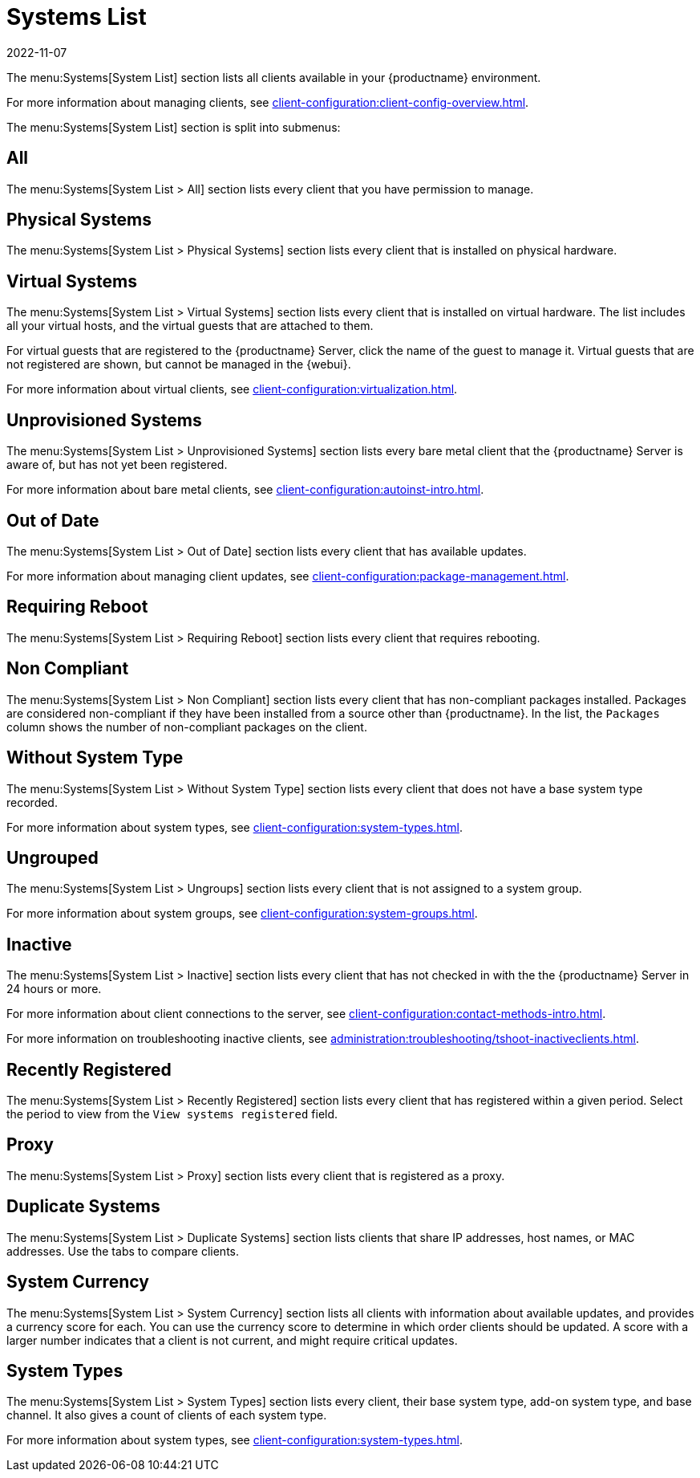 [[ref-systems-list]]
= Systems List
:revdate: 2022-11-07
:page-revdate: {revdate}

The menu:Systems[System List] section lists all clients available in your {productname} environment.

For more information about managing clients, see xref:client-configuration:client-config-overview.adoc[].

The menu:Systems[System List] section is split into submenus:



== All

The menu:Systems[System List > All] section lists every client that you have permission to manage.



== Physical Systems

The menu:Systems[System List > Physical Systems] section lists every client that is installed on physical hardware.



== Virtual Systems

The menu:Systems[System List > Virtual Systems] section lists every client that is installed on virtual hardware.
The list includes all your virtual hosts, and the virtual guests that are attached to them.

For virtual guests that are registered to the {productname} Server, click the name of the guest to manage it.
Virtual guests that are not registered are shown, but cannot be managed in the {webui}.

For more information about virtual clients, see xref:client-configuration:virtualization.adoc[].



== Unprovisioned Systems

The menu:Systems[System List > Unprovisioned Systems] section lists every bare metal client that the {productname} Server is aware of, but has not yet been registered.

For more information about bare metal clients, see xref:client-configuration:autoinst-intro.adoc[].


== Out of Date

The menu:Systems[System List > Out of Date] section lists every client that has available updates.

For more information about managing client updates, see xref:client-configuration:package-management.adoc[].



== Requiring Reboot

The menu:Systems[System List > Requiring Reboot] section lists every client that requires rebooting.



== Non Compliant

The menu:Systems[System List > Non Compliant] section lists every client that has non-compliant packages installed.
Packages are considered non-compliant if they have been installed from a source other than {productname}.
In the list, the [guimenu]``Packages`` column shows the number of non-compliant packages on the client.



== Without System Type

The menu:Systems[System List > Without System Type] section lists every client that does not have a base system type recorded.

For more information about system types, see xref:client-configuration:system-types.adoc[].



== Ungrouped

The menu:Systems[System List > Ungroups] section lists every client that is not assigned to a system group.

For more information about system groups, see xref:client-configuration:system-groups.adoc[].



== Inactive

The menu:Systems[System List > Inactive] section lists every client that has not checked in with the the {productname} Server in 24 hours or more.

For more information about client connections to the server, see xref:client-configuration:contact-methods-intro.adoc[].

For more information on troubleshooting inactive clients, see xref:administration:troubleshooting/tshoot-inactiveclients.adoc[].



== Recently Registered

The menu:Systems[System List > Recently Registered] section lists every client that has registered within a given period.
Select the period to view from the [guimenu]``View systems registered`` field.



== Proxy

The menu:Systems[System List > Proxy] section lists every client that is registered as a proxy.



== Duplicate Systems

The menu:Systems[System List > Duplicate Systems] section lists clients that share IP addresses, host names, or MAC addresses.
Use the tabs to compare clients.



== System Currency

The menu:Systems[System List > System Currency] section lists all clients with information about available updates, and provides a currency score for each.
You can use the currency score to determine in which order clients should be updated.
A score with a larger number indicates that a client is not current, and might require critical updates.



== System Types

The menu:Systems[System List > System Types] section lists every client, their base system type, add-on system type, and base channel.
It also gives a count of clients of each system type.

For more information about system types, see xref:client-configuration:system-types.adoc[].
